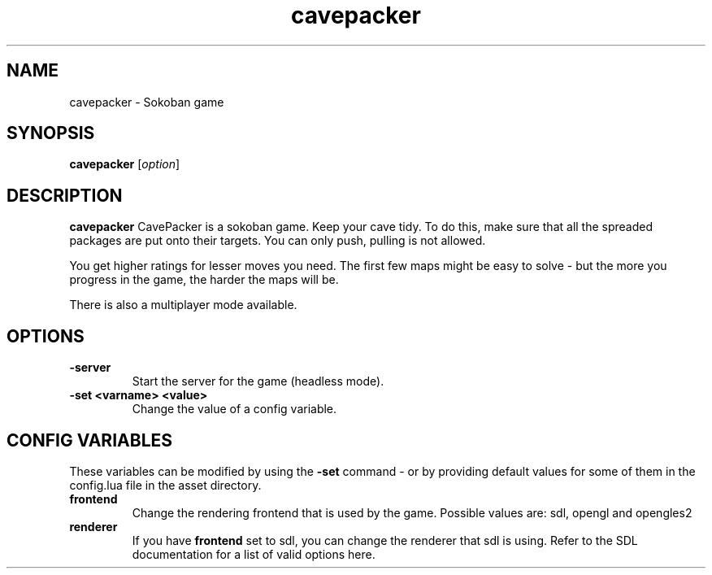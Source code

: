 .\" This man page was written by Markus Koschany in February 2015. It is provided
.\" under the GNU General Public License 3 or (at your option) any later version.
.TH cavepacker 6 "February 2015" "cavepacker" "games"
.SH NAME
cavepacker \- Sokoban game
 
.SH SYNOPSIS
.PP
\fBcavepacker\fR [\fIoption\fR]
.SH DESCRIPTION
\fBcavepacker\fP CavePacker is a sokoban game.
Keep your cave tidy. To do this, make sure that all the spreaded packages are
put onto their targets. You can only push, pulling is not allowed.

You get higher ratings for lesser moves you need. The first few maps might be
easy to solve - but the more you progress in the game, the harder the maps
will be. 

There is also a multiplayer mode available.
.SH OPTIONS
.TP
\fB\-server\fR
Start the server for the game (headless mode).
.TP
\fB\-set <varname> <value>\fR
Change the value of a config variable.

.SH CONFIG VARIABLES
These variables can be modified by using the \fB\-set\fR command - or by providing default values for some of them in the config.lua file in the asset directory.
.TP
\fBfrontend\fR
Change the rendering frontend that is used by the game. Possible values are: sdl, opengl and opengles2
.TP
\fBrenderer\fR
If you have \fBfrontend\fR set to sdl, you can change the renderer that sdl is using. Refer to the SDL documentation for a list of valid options here.

